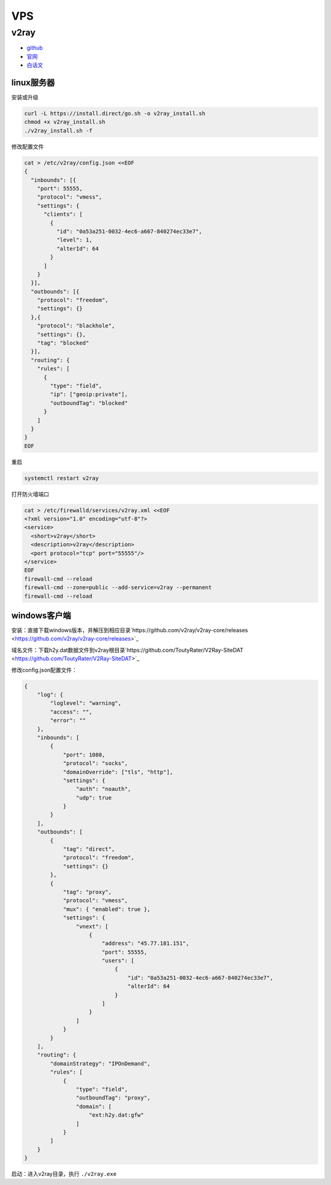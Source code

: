 VPS
===

v2ray
-----

* `github <https://github.com/v2ray/v2ray-core>`_
* `官网 <https://www.v2ray.com/>`_
* `白话文 <https://toutyrater.github.io/>`_

linux服务器
^^^^^^^^^^^

安装或升级

.. code-block:: bash

    curl -L https://install.direct/go.sh -o v2ray_install.sh
    chmod +x v2ray_install.sh
    ./v2ray_install.sh -f

修改配置文件

.. code-block:: bash

    cat > /etc/v2ray/config.json <<EOF
    {
      "inbounds": [{
        "port": 55555,
        "protocol": "vmess",
        "settings": {
          "clients": [
            {
              "id": "0a53a251-0032-4ec6-a667-840274ec33e7",
              "level": 1,
              "alterId": 64
            }
          ]
        }
      }],
      "outbounds": [{
        "protocol": "freedom",
        "settings": {}
      },{
        "protocol": "blackhole",
        "settings": {},
        "tag": "blocked"
      }],
      "routing": {
        "rules": [
          {
            "type": "field",
            "ip": ["geoip:private"],
            "outboundTag": "blocked"
          }
        ]
      }
    }
    EOF

重启

.. code-block:: bash

    systemctl restart v2ray

打开防火墙端口

.. code-block:: bash
    
    cat > /etc/firewalld/services/v2ray.xml <<EOF
    <?xml version="1.0" encoding="utf-8"?>
    <service>
      <short>v2ray</short>
      <description>v2ray</description>
      <port protocol="tcp" port="55555"/>
    </service>
    EOF
    firewall-cmd --reload
    firewall-cmd --zone=public --add-service=v2ray --permanent
    firewall-cmd --reload

windows客户端
^^^^^^^^^^^^^

安装：直接下载windows版本，并解压到相应目录`https://github.com/v2ray/v2ray-core/releases <https://github.com/v2ray/v2ray-core/releases>`_

域名文件：下载h2y.dat数据文件到v2ray根目录`https://github.com/ToutyRater/V2Ray-SiteDAT <https://github.com/ToutyRater/V2Ray-SiteDAT>`_

修改config.json配置文件：

.. code-block:: json

    {
        "log": {
            "loglevel": "warning",
            "access": "",
            "error": ""
        },
        "inbounds": [
            {
                "port": 1080,
                "protocol": "socks",
                "domainOverride": ["tls", "http"],
                "settings": {
                    "auth": "noauth",
                    "udp": true
                }
            }
        ],
        "outbounds": [
            {
                "tag": "direct",
                "protocol": "freedom",
                "settings": {}
            },
            {
                "tag": "proxy",
                "protocol": "vmess",
                "mux": { "enabled": true },
                "settings": {
                    "vnext": [
                        {
                            "address": "45.77.181.151",
                            "port": 55555,
                            "users": [
                                {
                                    "id": "0a53a251-0032-4ec6-a667-840274ec33e7",
                                    "alterId": 64
                                }
                            ]
                        }
                    ]
                }
            }
        ],
        "routing": {
            "domainStrategy": "IPOnDemand",
            "rules": [
                {
                    "type": "field",
                    "outboundTag": "proxy",
                    "domain": [
                        "ext:h2y.dat:gfw"
                    ]
                }
            ]
        }
    }

启动：进入v2ray目录，执行 ``./v2ray.exe``